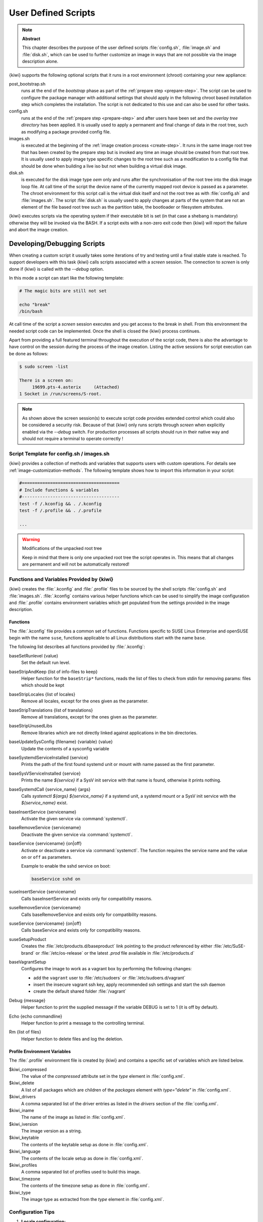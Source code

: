 .. _working-with-kiwi-user-defined-scripts:

User Defined Scripts
====================

.. note:: **Abstract**

   This chapter describes the purpose of the user defined scripts
   :file:`config.sh`, :file:`image.sh` and :file:`disk.sh`, which can
   be used to further customize an image in ways that are not possible
   via the image description alone.

{kiwi} supports the following optional scripts that it runs in a
root environment (chroot) containing your new appliance:

post_bootstrap.sh
  runs at the end of the `bootstrap` phase as part of the
  :ref:`prepare step <prepare-step>`. The script can be used to
  configure the package manager with additional settings that
  should apply in the following chroot based installation step
  which completes the installation. The script is not dedicated to
  this use and can also be used for other tasks.

config.sh
  runs at the end of the :ref:`prepare step <prepare-step>`
  and after users have been set and the *overlay tree directory*
  has been applied. It is usually used to apply a permanent and final
  change of data in the root tree, such as modifying a package provided
  config file.

images.sh
  is executed at the beginning of the :ref:`image
  creation process <create-step>`. It runs in the same image root tree
  that has been created by the prepare step but is invoked any
  time an image should be created from that root tree. It is usually
  used to apply image type specific changes to the root tree such as
  a modification to a config file that should be done when building
  a live iso but not when building a virtual disk image.

disk.sh
  is executed for the disk image type `oem` only and runs after the
  synchronisation of the root tree into the disk image loop file.
  At call time of the script the device name of the currently mapped
  root device is passed as a parameter. The chroot environment for
  this script call is the virtual disk itself and not the root tree
  as with :file:`config.sh` and :file:`images.sh`. The script :file:`disk.sh`
  is usually used to apply changes at parts of the system that are not an
  element of the file based root tree such as the partition table, the
  bootloader or filesystem attributes.

{kiwi} executes scripts via the operating system if their executable
bit is set (in that case a shebang is mandatory) otherwise they will be
invoked via the BASH. If a script exits with a non-zero exit code
then {kiwi} will report the failure and abort the image creation.

Developing/Debugging Scripts
~~~~~~~~~~~~~~~~~~~~~~~~~~~~

When creating a custom script it usually takes some iterations of
try and testing until a final stable state is reached. To support
developers with this task {kiwi} calls scripts associated with a
`screen` session. The connection to `screen` is only done if {kiwi}
is called with the `--debug` option.

In this mode a script can start like the following template:

.. code:: bash

   # The magic bits are still not set

   echo "break"
   /bin/bash

At call time of the script a `screen` session executes and you get
access to the break in shell. From this environment the needed script
code can be implemented. Once the shell is closed the {kiwi} process
continues.

Apart from providing a full featured terminal throughout the
execution of the script code, there is also the advantage to
have control on the session during the process of the image
creation. Listing the active sessions for script execution
can be done as follows:

.. code:: bash

   $ sudo screen -list

   There is a screen on:
        19699.pts-4.asterix     (Attached)
   1 Socket in /run/screens/S-root.

.. note::

   As shown above the screen session(s) to execute script code
   provides extended control which could also be considered a
   security risk. Because of that {kiwi} only runs scripts through
   `screen` when explicitly enabled via the `--debug` switch.
   For production processes all scripts should run in their
   native way and should not require a terminal to operate
   correctly !

Script Template for config.sh / images.sh
-----------------------------------------

{kiwi} provides a collection of methods and variables that supports users
with custom operations. For details see :ref:`image-customization-methods`.
The following template shows how to import this information in your
script:

.. code:: bash

   #======================================
   # Include functions & variables
   #--------------------------------------
   test -f /.kconfig && . /.kconfig
   test -f /.profile && . /.profile

   ...

.. warning:: Modifications of the unpacked root tree

   Keep in mind that there is only one unpacked root tree the
   script operates in. This means that all changes are permanent
   and will not be automatically restored!


.. _image-customization-methods:

Functions and Variables Provided by {kiwi}
-------------------------------------------

{kiwi} creates the :file:`.kconfig` and :file:`.profile` files to be sourced
by the shell scripts :file:`config.sh` and :file:`images.sh`.
:file:`.kconfig` contains various helper functions which can be used to
simplify the image configuration and :file:`.profile` contains environment
variables which get populated from the settings provided in the image
description.

Functions
^^^^^^^^^

The :file:`.kconfig` file provides a common set of functions.  Functions
specific to SUSE Linux Enterprise and openSUSE begin with the name
``suse``, functions applicable to all Linux distributions start with the
name ``base``.

The following list describes all functions provided by :file:`.kconfig`:

baseSetRunlevel {value}
  Set the default run level.

baseStripAndKeep {list of info-files to keep}
  Helper function for the ``baseStrip*`` functions, reads the list of files
  to check from stdin for removing
  params: files which should be kept

baseStripLocales {list of locales}
  Remove all locales, except for the ones given as the parameter.

baseStripTranslations {list of translations}
  Remove all translations, except for the ones given as the parameter.

baseStripUnusedLibs
  Remove libraries which are not directly linked against applications
  in the bin directories.

baseUpdateSysConfig {filename} {variable} {value}
  Update the contents of a sysconfig variable

baseSystemdServiceInstalled {service}
  Prints the path of the first found systemd unit or mount with name passed
  as the first parameter.

baseSysVServiceInstalled {service}
  Prints the name `${service}` if a SysV init service with that name is
  found, otherwise it prints nothing.

baseSystemdCall {service_name} {args}
  Calls `systemctl ${args} ${service_name}` if a systemd unit, a systemd
  mount or a SysV init service with the `${service_name}` exist.

baseInsertService {servicename}
  Activate the given service via :command:`systemctl`.

baseRemoveService {servicename}
  Deactivate the given service via :command:`systemctl`.

baseService {servicename} {on|off}
  Activate or deactivate a service via :command:`systemctl`.
  The function requires the service name and the value ``on`` or ``off`` as
  parameters.

  Example to enable the sshd service on boot:

  .. code:: bash

     baseService sshd on

suseInsertService {servicename}
  Calls baseInsertService and exists only for
  compatibility reasons.

suseRemoveService {servicename}
  Calls baseRemoveService and exists only for
  compatibility reasons.

suseService {servicename} {on|off}
  Calls baseService and exists only for compatibility
  reasons.

suseSetupProduct
  Creates the :file:`/etc/products.d/baseproduct` link
  pointing to the product referenced by either :file:`/etc/SuSE-brand` or
  :file:`/etc/os-release` or the latest `.prod` file available in
  :file:`/etc/products.d`

baseVagrantSetup
  Configures the image to work as a vagrant box by performing the following
  changes:

  - add the ``vagrant`` user to :file:`/etc/sudoers`
    or :file:`/etc/sudoers.d/vagrant`
  - insert the insecure vagrant ssh key, apply recommended
    ssh settings and start the ssh daemon
  - create the default shared folder :file:`/vagrant`

Debug {message}
  Helper function to print the supplied message if the variable DEBUG is
  set to 1 (it is off by default).

Echo {echo commandline}
  Helper function to print a message to the controlling terminal.

Rm {list of files}
  Helper function to delete files and log the deletion.

Profile Environment Variables
^^^^^^^^^^^^^^^^^^^^^^^^^^^^^

The :file:`.profile` environment file is created by {kiwi} and contains a
specific set of variables which are listed below.

$kiwi_compressed
  The value of the `compressed` attribute set in the `type` element in
  :file:`config.xml`.

$kiwi_delete
  A list of all packages which are children of the `packages` element
  with `type="delete"` in :file:`config.xml`.

$kiwi_drivers
  A comma separated list of the driver entries as listed in the
  `drivers` section of the :file:`config.xml`.

$kiwi_iname
  The name of the image as listed in :file:`config.xml`.

$kiwi_iversion
  The image version as a string.

$kiwi_keytable
  The contents of the keytable setup as done in :file:`config.xml`.

$kiwi_language
  The contents of the locale setup as done in :file:`config.xml`.

$kiwi_profiles
  A comma separated list of profiles used to build this image.

$kiwi_timezone
  The contents of the timezone setup as done in :file:`config.xml`.

$kiwi_type
  The image type as extracted from the `type` element in
  :file:`config.xml`.


Configuration Tips
------------------

#. **Locale configuration:**

   KIWI in order to set the locale relies on :command:`systemd-firstboot`,
   which in turn writes the locale configuration file :file:`/etc/locale.conf`.
   The values for the locale settings are taken from the description XML
   file in the `<locale>` element under `<preferences>`.

   KIWI assumes systemd adoption to handle these locale settings, in case the
   build distribution does not honor `/etc/locale.conf` this is likely to not
   produce any effect on the locale settings. As an example, in SLE12
   distribution the locale configuration is already possible by using the
   systemd toolchain, however this approach overlaps with SUSE specific
   managers such as YaST. In that case using :command:`systemd-firstboot`
   is only effective if locales in :file:`/etc/sysconfig/language` are
   not set or if the file does not exist at all. In SLE12
   :file:`/etc/sysconfig/language` has precendence over
   :file:`/etc/locale.conf` for compatibility reasons and management tools
   could still relay on `sysconfig` files for locale settings.

   In any case the configuration is still possible in KIWI by using
   any distribution specific way to configure the locale setting inside the
   :file:`config.sh` script or by adding any additional configuration file
   as part of the overlay root-tree.

#. **Stateless systemd UUIDs:**

   Machine ID files are created and set (:file:`/etc/machine-id`,
   :file:`/var/lib/dbus/machine-id`) during the image package installation
   when *systemd* and/or *dbus* are installed. Those UUIDs are intended to
   be unique and set only once in each deployment. {kiwi} follows the `systemd
   recommendations
   <https://www.freedesktop.org/software/systemd/man/machine-id.html>`_ and
   wipes any :file:`/etc/machine-id` content, leaving it as an empty file.
   Note, this only applies to images based on a dracut initrd, it does not
   apply for container images.

   In case this setting is also required for a non dracut based image,
   the same result can achieved by removing :file:`/etc/machine-id` in
   :file:`config.sh`.

   .. note:: Avoid interactive boot

      It is important to remark that the file :file:`/etc/machine-id` is set
      to an empty file instead of deleting it. :command:`systemd` may
      trigger :command:`systemd-firstboot` service if this file is not
      present, which leads to an interactive firstboot where the user is
      asked to provide some data.

   .. note:: Avoid inconsistent :file:`/var/lib/dbus/machine-id`

      Note that :file:`/etc/machine-id` and :file:`/var/lib/dbus/machine-id`
      **must** contain the same unique ID. On modern systems
      :file:`/var/lib/dbus/machine-id` is already a symlink to
      :file:`/etc/machine-id`. However on older systems those might be two
      different files. This is the case for SLE-12 based images. If you are
      targeting these older operating systems, it is recommended to add the
      symlink creation into :file:`config.sh`:

      .. code:: bash

         #======================================
         # Make machine-id consistent with dbus
         #--------------------------------------
         if [ -e /var/lib/dbus/machine-id ]; then
             rm /var/lib/dbus/machine-id
         fi
         ln -s /etc/machine-id /var/lib/dbus/machine-id
